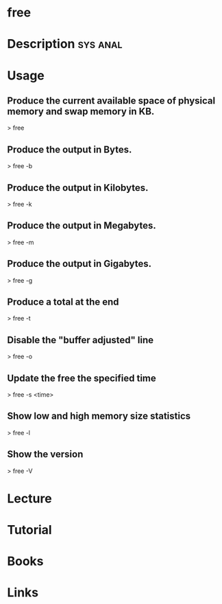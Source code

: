 #+TAGS: sys anal


* free
* Description							   :sys:anal:
* Usage
** Produce the current available space of physical memory and swap memory in KB.
> free

** Produce the output in Bytes.
> free -b

** Produce the output in Kilobytes.
> free -k

** Produce the output in Megabytes.
> free -m

** Produce the output in Gigabytes.
> free -g

** Produce a total at the end
> free -t

** Disable the "buffer adjusted" line
> free -o

** Update the free the specified time
> free -s <time>

** Show low and high memory size statistics
> free -l

** Show the version
> free -V

* Lecture
* Tutorial
* Books
* Links


